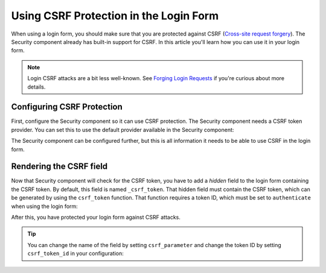 .. index::
    single: Security; CSRF Protection in the Login Form

Using CSRF Protection in the Login Form
=======================================

When using a login form, you should make sure that you are protected against CSRF
(`Cross-site request forgery`_). The Security component already has built-in support
for CSRF. In this article you'll learn how you can use it in your login form.

.. note::

    Login CSRF attacks are a bit less well-known. See `Forging Login Requests`_
    if you're curious about more details.

Configuring CSRF Protection
---------------------------

First, configure the Security component so it can use CSRF protection.
The Security component needs a CSRF token provider. You can set this to use the default
provider available in the Security component:

.. configuration-block::

    .. code-block:: yaml

        # app/config/security.yml
        security:
            # ...

            firewalls:
                secured_area:
                    # ...
                    form_login:
                        # ...
                        csrf_token_generator: security.csrf.token_manager

    .. code-block:: xml

        <!-- app/config/security.xml -->
        <?xml version="1.0" encoding="UTF-8" ?>
        <srv:container xmlns="http://symfony.com/schema/dic/security"
            xmlns:xsi="http://www.w3.org/2001/XMLSchema-instance"
            xmlns:srv="http://symfony.com/schema/dic/services"
            xsi:schemaLocation="http://symfony.com/schema/dic/services
                http://symfony.com/schema/dic/services/services-1.0.xsd">

            <config>
                <!-- ... -->

                <firewall name="secured_area">
                    <!-- ... -->
                    <form-login csrf-token-generator="security.csrf.token_manager" />
                </firewall>
            </config>
        </srv:container>

    .. code-block:: php

        // app/config/security.php
        $container->loadFromExtension('security', array(
            // ...

            'firewalls' => array(
                'secured_area' => array(
                    // ...
                    'form_login' => array(
                        // ...
                        'csrf_token_generator' => 'security.csrf.token_manager',
                    ),
                ),
            ),
        ));

.. versionadded:: 2.4
    The ``csrf_token_generator`` option was introduced in Symfony 2.4. Prior,
    you had to use the ``csrf_provider`` option.

The Security component can be configured further, but this is all information
it needs to be able to use CSRF in the login form.

Rendering the CSRF field
------------------------

Now that Security component will check for the CSRF token, you have to add
a *hidden* field to the login form containing the CSRF token. By default,
this field is named ``_csrf_token``. That hidden field must contain the CSRF
token, which can be generated by using the ``csrf_token`` function. That
function requires a token ID, which must be set to ``authenticate`` when
using the login form:

.. configuration-block::

    .. code-block:: html+twig

        {# src/AppBundle/Resources/views/Security/login.html.twig #}

        {# ... #}
        <form action="{{ path('login_check') }}" method="post">
            {# ... the login fields #}

            <input type="hidden" name="_csrf_token"
                value="{{ csrf_token('authenticate') }}"
            >

            <button type="submit">login</button>
        </form>

    .. code-block:: html+php

        <!-- src/AppBundle/Resources/views/Security/login.html.php -->

        <!-- ... -->
        <form action="<?php echo $view['router']->generate('login_check') ?>" method="post">
            <!-- ... the login fields -->

            <input type="hidden" name="_csrf_token"
                value="<?php echo $view['form']->csrfToken('authenticate') ?>"
            >

            <button type="submit">login</button>
        </form>

After this, you have protected your login form against CSRF attacks.

.. tip::

    You can change the name of the field by setting ``csrf_parameter`` and change
    the token ID by setting  ``csrf_token_id`` in your configuration:

    .. configuration-block::

        .. code-block:: yaml

            # app/config/security.yml
            security:
                # ...

                firewalls:
                    secured_area:
                        # ...
                        form_login:
                            # ...
                            csrf_parameter: _csrf_security_token
                            csrf_token_id: a_private_string

        .. code-block:: xml

            <!-- app/config/security.xml -->
            <?xml version="1.0" encoding="UTF-8" ?>
            <srv:container xmlns="http://symfony.com/schema/dic/security"
                xmlns:xsi="http://www.w3.org/2001/XMLSchema-instance"
                xmlns:srv="http://symfony.com/schema/dic/services"
                xsi:schemaLocation="http://symfony.com/schema/dic/services
                    http://symfony.com/schema/dic/services/services-1.0.xsd">

                <config>
                    <!-- ... -->

                    <firewall name="secured_area">
                        <!-- ... -->
                        <form-login csrf-parameter="_csrf_security_token"
                            csrf-token-id="a_private_string"
                        />
                    </firewall>
                </config>
            </srv:container>

        .. code-block:: php

            // app/config/security.php
            $container->loadFromExtension('security', array(
                // ...

                'firewalls' => array(
                    'secured_area' => array(
                        // ...
                        'form_login' => array(
                            // ...
                            'csrf_parameter' => '_csrf_security_token',
                            'csrf_token_id'     => 'a_private_string'
                        ),
                    ),
                ),
            ));

.. versionadded:: 2.4
    The ``csrf_token_id`` option was introduced in Symfony 2.4. Prior, you
    had to use the ``intention`` option.

.. _`Cross-site request forgery`: https://en.wikipedia.org/wiki/Cross-site_request_forgery
.. _`Forging Login Requests`: https://en.wikipedia.org/wiki/Cross-site_request_forgery#Forging_login_requests
